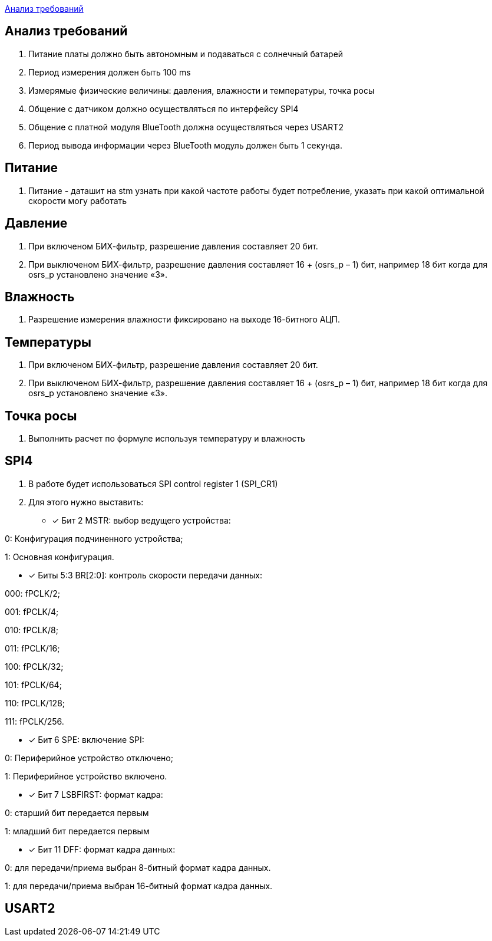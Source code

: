 <<Анализ требований>>


== Анализ требований

. Питание платы должно быть автономным и подаваться с солнечный батарей 

. Период измерения должен быть 100 ms

. Измерямые физические величины: давления, влажности и температуры, точка росы

. Общение с датчиком должно осуществляться по интерфейсу SPI4

. Общение с платной модуля BlueTooth должна осуществляться через USART2

. Период вывода информации через BlueTooth модуль должен быть 1 секунда.

== Питание
. Питание - даташит на stm узнать при какой частоте работы будет потребление, указать при какой оптимальной скорости могу работать

== Давление

. При включеном БИХ-фильтр, разрешение давления составляет 20 бит.

. При выключеном БИХ-фильтр, разрешение давления составляет 16 + (osrs_p – 1) бит, например 18 бит
когда для osrs_p установлено значение «3».


== Влажность
. Разрешение измерения влажности фиксировано на выходе 16-битного АЦП.



== Температуры

. При включеном БИХ-фильтр, разрешение давления составляет 20 бит.

. При выключеном БИХ-фильтр, разрешение давления составляет 16 + (osrs_p – 1) бит, например 18 бит
когда для osrs_p установлено значение «3».

== Точка росы

. Выполнить расчет по формуле используя температуру и влажность



== SPI4
. В работе будет использоваться SPI control register 1 (SPI_CR1)

. Для этого нужно выставить:
* [*] Бит 2 MSTR: выбор ведущего устройства:

0: Конфигурация подчиненного устройства;

1: Основная конфигурация.

 
* [*] Биты 5:3 BR[2:0]: контроль скорости передачи данных:

000: fPCLK/2;

001: fPCLK/4;

010: fPCLK/8;

011: fPCLK/16;

100: fPCLK/32;

101: fPCLK/64;

110: fPCLK/128;

111: fPCLK/256.
 
* [*] Бит 6 SPE: включение SPI:

0: Периферийное устройство отключено;

1: Периферийное устройство включено.
 
* [*] Бит 7 LSBFIRST: формат кадра:

0: старший бит передается первым

1: младший бит передается первым
 
* [*] Бит 11 DFF: формат кадра данных:

0: для передачи/приема выбран 8-битный формат кадра данных.

1: для передачи/приема выбран 16-битный формат кадра данных.

== USART2

 

